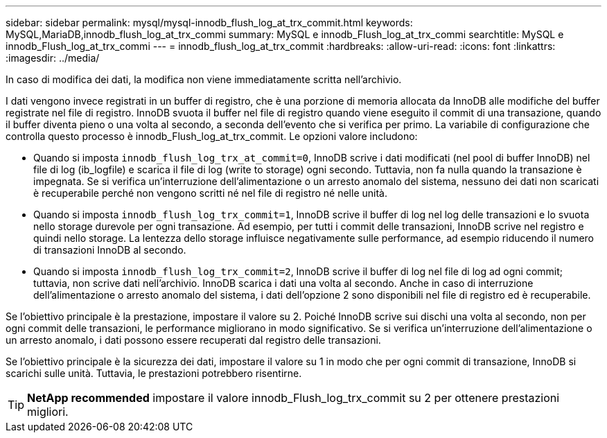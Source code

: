 ---
sidebar: sidebar 
permalink: mysql/mysql-innodb_flush_log_at_trx_commit.html 
keywords: MySQL,MariaDB,innodb_flush_log_at_trx_commi 
summary: MySQL e innodb_Flush_log_at_trx_commi 
searchtitle: MySQL e innodb_Flush_log_at_trx_commi 
---
= innodb_flush_log_at_trx_commit
:hardbreaks:
:allow-uri-read: 
:icons: font
:linkattrs: 
:imagesdir: ../media/


[role="lead"]
In caso di modifica dei dati, la modifica non viene immediatamente scritta nell'archivio.

I dati vengono invece registrati in un buffer di registro, che è una porzione di memoria allocata da InnoDB alle modifiche del buffer registrate nel file di registro. InnoDB svuota il buffer nel file di registro quando viene eseguito il commit di una transazione, quando il buffer diventa pieno o una volta al secondo, a seconda dell'evento che si verifica per primo. La variabile di configurazione che controlla questo processo è innodb_Flush_log_at_trx_commit. Le opzioni valore includono:

* Quando si imposta `innodb_flush_log_trx_at_commit=0`, InnoDB scrive i dati modificati (nel pool di buffer InnoDB) nel file di log (ib_logfile) e scarica il file di log (write to storage) ogni secondo. Tuttavia, non fa nulla quando la transazione è impegnata. Se si verifica un'interruzione dell'alimentazione o un arresto anomalo del sistema, nessuno dei dati non scaricati è recuperabile perché non vengono scritti né nel file di registro né nelle unità.
* Quando si imposta `innodb_flush_log_trx_commit=1`, InnoDB scrive il buffer di log nel log delle transazioni e lo svuota nello storage durevole per ogni transazione. Ad esempio, per tutti i commit delle transazioni, InnoDB scrive nel registro e quindi nello storage. La lentezza dello storage influisce negativamente sulle performance, ad esempio riducendo il numero di transazioni InnoDB al secondo.
* Quando si imposta `innodb_flush_log_trx_commit=2`, InnoDB scrive il buffer di log nel file di log ad ogni commit; tuttavia, non scrive dati nell'archivio. InnoDB scarica i dati una volta al secondo. Anche in caso di interruzione dell'alimentazione o arresto anomalo del sistema, i dati dell'opzione 2 sono disponibili nel file di registro ed è recuperabile.


Se l'obiettivo principale è la prestazione, impostare il valore su 2. Poiché InnoDB scrive sui dischi una volta al secondo, non per ogni commit delle transazioni, le performance migliorano in modo significativo. Se si verifica un'interruzione dell'alimentazione o un arresto anomalo, i dati possono essere recuperati dal registro delle transazioni.

Se l'obiettivo principale è la sicurezza dei dati, impostare il valore su 1 in modo che per ogni commit di transazione, InnoDB si scarichi sulle unità. Tuttavia, le prestazioni potrebbero risentirne.


TIP: *NetApp recommended* impostare il valore innodb_Flush_log_trx_commit su 2 per ottenere prestazioni migliori.
